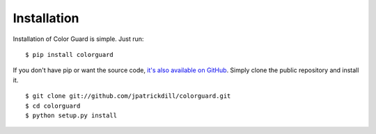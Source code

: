 .. _install:

Installation
============

Installation of Color Guard is simple. Just run::

    $ pip install colorguard

If you don't have pip or want the source code, `it's also
available on GitHub <https://github.com/jpatrickdill/colorguard>`_.
Simply clone the public repository and install it. ::

    $ git clone git://github.com/jpatrickdill/colorguard.git
    $ cd colorguard
    $ python setup.py install

